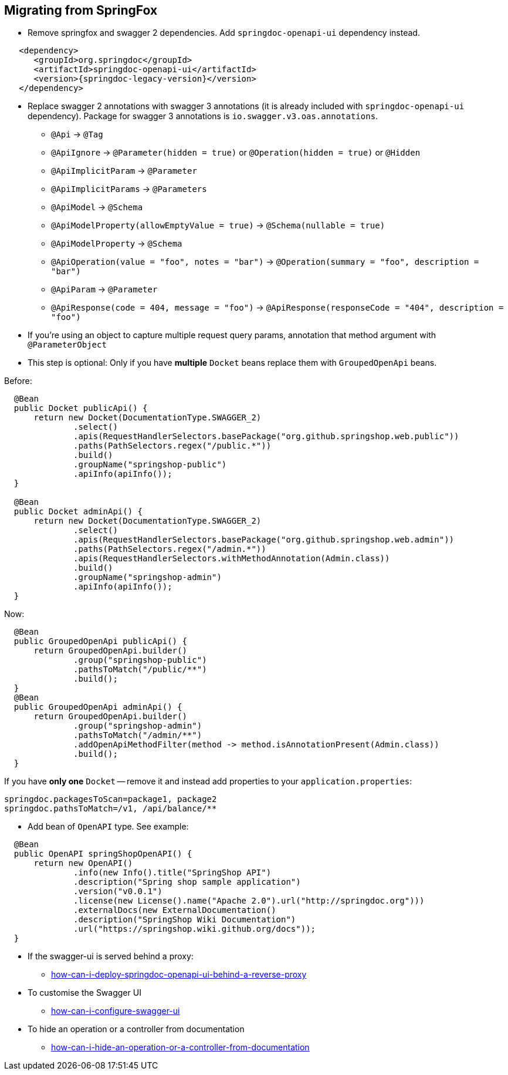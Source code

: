 [[migrating-from-springfox]]
== Migrating from SpringFox

* Remove springfox and swagger 2 dependencies. Add `springdoc-openapi-ui` dependency instead.

[source,xml, subs="attributes+"]
----
   <dependency>
      <groupId>org.springdoc</groupId>
      <artifactId>springdoc-openapi-ui</artifactId>
      <version>{springdoc-legacy-version}</version>
   </dependency>
----

* Replace swagger 2 annotations with swagger 3 annotations (it is already included with `springdoc-openapi-ui` dependency).
Package for swagger 3 annotations is `io.swagger.v3.oas.annotations`.

- `@Api` -> `@Tag`
- `@ApiIgnore` -> `@Parameter(hidden = true)` or `@Operation(hidden = true)` or `@Hidden`
- `@ApiImplicitParam` -> `@Parameter`
- `@ApiImplicitParams` -> `@Parameters`
- `@ApiModel` -> `@Schema`
- `@ApiModelProperty(allowEmptyValue = true)` -> `@Schema(nullable = true)`
- `@ApiModelProperty` -> `@Schema`
- `@ApiOperation(value = "foo", notes = "bar")` -> `@Operation(summary = "foo", description = "bar")`
- `@ApiParam` -> `@Parameter`
- `@ApiResponse(code = 404, message = "foo")` -> `@ApiResponse(responseCode = "404", description = "foo")`

* If you're using an object to capture multiple request query params, annotation that method argument with `@ParameterObject`

* This step is optional: Only if you have **multiple** `Docket` beans replace them with `GroupedOpenApi` beans.

Before:

[source,java, subs="attributes+"]
----
  @Bean
  public Docket publicApi() {
      return new Docket(DocumentationType.SWAGGER_2)
              .select()
              .apis(RequestHandlerSelectors.basePackage("org.github.springshop.web.public"))
              .paths(PathSelectors.regex("/public.*"))
              .build()
              .groupName("springshop-public")
              .apiInfo(apiInfo());
  }

  @Bean
  public Docket adminApi() {
      return new Docket(DocumentationType.SWAGGER_2)
              .select()
              .apis(RequestHandlerSelectors.basePackage("org.github.springshop.web.admin"))
              .paths(PathSelectors.regex("/admin.*"))
              .apis(RequestHandlerSelectors.withMethodAnnotation(Admin.class))
              .build()
              .groupName("springshop-admin")
              .apiInfo(apiInfo());
  }
----

Now:

[source,java, subs="attributes+"]
----
  @Bean
  public GroupedOpenApi publicApi() {
      return GroupedOpenApi.builder()
              .group("springshop-public")
              .pathsToMatch("/public/**")
              .build();
  }
  @Bean
  public GroupedOpenApi adminApi() {
      return GroupedOpenApi.builder()
              .group("springshop-admin")
              .pathsToMatch("/admin/**")
              .addOpenApiMethodFilter(method -> method.isAnnotationPresent(Admin.class))
              .build();
  }
----

If you have **only one** `Docket` -- remove it and instead add properties to your `application.properties`:

[source,properties, subs="attributes+"]
----
springdoc.packagesToScan=package1, package2
springdoc.pathsToMatch=/v1, /api/balance/**
----

* Add bean of `OpenAPI` type. See example:

[source,java, subs="attributes+"]
----
  @Bean
  public OpenAPI springShopOpenAPI() {
      return new OpenAPI()
              .info(new Info().title("SpringShop API")
              .description("Spring shop sample application")
              .version("v0.0.1")
              .license(new License().name("Apache 2.0").url("http://springdoc.org")))
              .externalDocs(new ExternalDocumentation()
              .description("SpringShop Wiki Documentation")
              .url("https://springshop.wiki.github.org/docs"));
  }
----

* If the swagger-ui is served behind a proxy:
   ** link:index.html#how-can-i-deploy-springdoc-openapi-ui-behind-a-reverse-proxy[how-can-i-deploy-springdoc-openapi-ui-behind-a-reverse-proxy]
* To customise the Swagger UI
   ** link:index.html#how-can-i-configure-swagger-ui[how-can-i-configure-swagger-ui]
* To hide an operation or a controller from documentation
   ** link:index.html#how-can-i-hide-an-operation-or-a-controller-from-documentation[how-can-i-hide-an-operation-or-a-controller-from-documentation]

++++
        <script async src="https://pagead2.googlesyndication.com/pagead/js/adsbygoogle.js?client=ca-pub-8127371937306964"
             crossorigin="anonymous"></script>
        <!-- HEADER2 -->
        <ins class="adsbygoogle"
             style="display:block"
             data-ad-client="ca-pub-8127371937306964"
             data-ad-slot="2654893709"
             data-ad-format="auto"
             data-full-width-responsive="true"></ins>
        <script>
             (adsbygoogle = window.adsbygoogle || []).push({});
        </script>
++++
